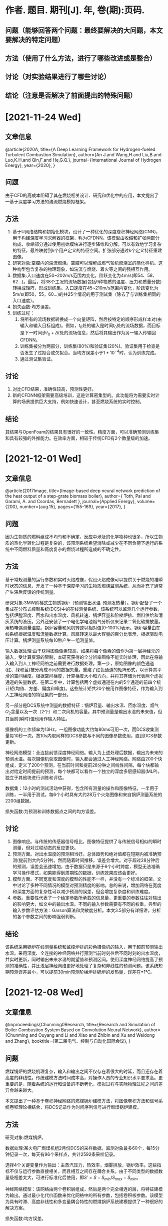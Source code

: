 * 作者. 题目. 期刊[J]. 年, 卷(期):页码.
** 问题（能够回答两个问题：最终要解决的大问题，本文要解决的特定问题）
** 方法（使用了什么方法，进行了哪些改进或是整合）
** 讨论（对实验结果进行了哪些讨论）
** 结论（注意是否解决了前面提出的特殊问题）
* [2021-11-24 Wed]
** 文章信息
@article{2020A,
  title={A Deep Learning Framework for Hydrogen-fueled Turbulent Combustion Simulation},
  author={An J.and Wang,H.and Liu,B.and Luo,K.H.and Qin,F.and He,G.Q.},
  journal={International Journal of Hydrogen Energy},
  year={2020},
}
** 问题
由于CFD的高成本阻碍了其在燃烧相关设计、研究和优化中的应用，本文提出了一基于深度学习方法的湍流燃烧模拟框架。
** 方法
1. 基于U网络结构和初始化模块，设计了一种优化的深度卷积神经网络(CNN)，用于构建深度学习求解器的框架，称为CFDNN。该模型由收缩和扩张两部分构成，收缩部分通过使用初始模块进行逐步降维和分解，可以有效地学习复杂的特征，最终映射到k个用户定义的特征空间。扩张部分通过k个定义特征重建图像。
2. 研究对象:空腔内的湍流燃烧。空腔可以理解成燃气轮机燃烧室的简化样机。这种构型包含复杂的物理现象，如湍流与燃烧、着火等之间的强相互作用。
3. 数据集:入口速度在50~202m/s范围内变化，阶跃变化为4m/s(即54、58、62…)。最后，将38个工况的流场数据(包括9种物质的温度、压力和质量分数)转换成矩阵，形成训练集。入口速度在45~210m/s范围内变化，阶跃变化为5m/s(即50，55，60…)的共25个情况的用于测试集（除去了与训练集相同的入口速度）。
4. 损失函数:均方误差。
5. 训练过程：
   1. 将所有的流场数据转换成一个向量矩阵，然后按特定的顺序形成样本对(由输入和输入目标组成)。例如，\(t_{0}\)处的输入是时间\(t_{0}\)处的流场数据，而目标是下一时间步\(t_{0}+\Delta t\)处的流场信息，然后将其输出作为另一输入传输回CFDNN。
   2. 训练集被分为两部分，训练集(80%)和验证集(20%)。验证集用于检查是否发生了过拟合或欠拟合。当均方误差小于\(1*10^{-4}\)时，认为训练完成。
   3. 通过测试集验证。
** 讨论
1. 对比CFD结果，准确性较高，预测性更好。
2. 新的CFDNN框架需要高级培训，这是计算密集型的。此功能将为需要实时计算的场景提供巨大支持，例如快速设计，甚至燃烧系统的实时控制。
** 结论
其结果与OpenFoam的结果具有很好的一致性。精度方面，可以准确预测训练集和具有较强的外推能力。在效率方面，相较于传统CFD有2个数量级的加速。
* [2021-12-01 Wed]
** 文章信息
@article{2017Image,
  title={Image-based deep neural network prediction of the heat output of a step-grate biomass boiler},
  author={ Toth, Pal  and  Garami, A.  and  Csordas, Bernadett },
  journal={Applied Energy},
  volume={200},
  number={aug.15},
  pages={155-169},
  year={2017},
}
** 问题
因为生物质的燃料组成不均匀和不确定，反应中涉及的化学物种也很多，所以生物质的热化学转化过程是复杂的，该预测系统希望消除或减少在不同负荷下运行的系统中不同燃料质量和高度复杂的燃烧过程所造成的不确定性。
** 方法
基于常规测量的运行参数和实时火焰成像，假设火焰成像可以提供关于燃烧的准瞬时状态的信息，开发了一种基于深度学习的生物质燃烧监测系统，从而补充了通常产生滞后反馈的传统测量。

研究对象:3MW阶梯式生物质锅炉（预测输出水温--预测发热量）。锅炉配备了一个集成在分布式控制系统(DCS)中的在线测量系统，该系统可以监测几个运行参数，包括炉膛温度、回水和出水温度、风机转速、锅炉容量和阶梯炉排、燃料供给和清灰系统的液压。另外还安装了一个电化学电池烟气分析仪来记录二氧化碳排放量。用热电偶测量温度。锅炉容量和风机转速以相对值(0-100%)表示。锅炉容量由在线系统根据温度和流量数据计算。风扇转速以最大容量的百分比表示，根据驱动电压计算。锅炉测量系统每10秒产生一组测量值。

输入数据处理:由于获得图像像素较高，如果将每个像素的值作为第一层神经元的输入，受计算资源的限制，本研究获得的全分辨率图像不能实时处理，因此在将输入输入到人工神经网络之前需要进行数据处理。第一步，原始图像的颜色通道(红、绿和蓝)被分离成不同的数据矢量。重建了红色通道的矩阵形式，以计算其平滑的空间梯度。根据空间梯度，计算梯度大小和方向，并将其存储为代表两个虚拟通道的矢量数据。在第二步中，计算包括两个虚拟通道在内的5个通道的前四个统计矩(均值、方差、偏度和峰度)。这些统计矩共20个被用作图像特征，作为输入到人工神经网络的特征集的一部分。

另一部分是DCS系统中测量的数据特征：锅炉容量、输出水温、回水温度、烟气\(O_{2}\)含量以及一次（2个）和二次风机的容量。其中预测量是输出水温的未来值，但其当前(瞬时)值也用作输入特征。

摄像机的工作频率为13Hz，一组图像功能大约每80ms可用一次，而DCS收集测量每10秒一次。故10s内取同样的DCS参数与不同的图像参数使用，直到DCS参数更新。

神经网络模型：全连接前馈深度神经网络。输入为上述处理后数据，输出为未来的预测水温。每次摄像机获取图像时，输入都会通过人工神经网络。网络由200个快组成，定义了200个预测，在当前时间和提前28分钟之间线性间隔，每个块都输出对给定时间提前的预测，每个块都可以看作一个独立的深度多层感知器(MLP)，独立于其他块进行训练和评估。

数据集：12小时的测试活动中获得，包含所有测量的操作和图像特征。一半用于训练，一半用于测试。每6个小时具有大约28万个火焰图像和来自锅炉测量系统的2200组数据。

损失函数:为预测和训练数据点之间的均方误差。
** 讨论
1. 图像响应。与传统的传感器信号相比，图像特征提供了与传统信号相似的瞬时测量，但对过程动态的反应更快。
2. 预测方面。对出水温度的预测相当好。总体趋势和绝对值都在短期内被准确预测(提前到大约5分钟)。然而随着时间推移，误差会增大。对于超过28分钟后的预测，误差会迅速增加，由于数据只是来源于6个小时跨度，模型无法准确学习操作模式，如果能得到周期性的数据，训练效果应该会更好。
3. 模型方面。不同宽度和深度的模型的性能不一样，并没有一个标准的框架。文中讨论了多种不同情况的模型对预测精度的影响。总的来说，增加网络在宽度和深度方面的复杂性可以减少预测的误差，但会增加复杂度和训练难度。
4. 参数。重要性代表了一个给定参数所承载的信息量，更重要的参数往往对输出的影响更大，如文中的输出水温。不同的输入参数需要有不同的权重，典型的输入参数评估方法：Garson算法和灵敏度分析。本文3.5部分有详细讲，分析的各个参数之间的影响强弱判断。

** 结论
该系统采用锅炉在线测量系统和监控炉排的彩色摄像机的输入，用于超前预测输出水温。采用深度、全连接的神经网络并行预测当前时刻往后不同时刻的出水温度，并实时更新，同时输出未来水温的期望值和预测区间。使用深度神经网络提高了预测的准确性，并比浅层神经网络更好地处理了复杂和非线性的预测问题。该系统短期预测误差最小，可以提前30min预测阶梯炉排锅炉的发热量，误差在±1℃。
* [2021-12-08 Wed]
** 文章信息
@inproceedings{Chunming0Research,
  title={Research and Simulation of Boiler Combustion System Based on Convolution Neural Network},
  author={Chunming and Ouyang and Li and Xiao and Zhibin and Xu and Weidong and Zhang},
  booktitle={第二届电气、控制与自动化国际会议},
}
** 问题
燃煤锅炉的燃烧机理复杂，输入和输出之间不仅存在着很大的时延，而且还存在着高度的非线性。传统建模方法时间成本高，对操作人员的专业知识水平要求高。更重要的是，随着系统的运行和设备的不断老化，模拟过程与实际物理过程之间的差异会越来越大。

本文提出了一种基于卷积神经网络的燃煤锅炉建模方法，将图像卷积方法和信号系统卷积理论相结合，将DCS记录作为时间序列信号进行燃煤锅炉建模。
** 方法
研究对象:燃煤锅炉。

数据处理:某火电厂燃煤机组2月份DCS的采样数据。监测对象最多60个，每15分钟记录一次，每天有96个采样点，共计2592条采样记录。

选择4个关键变量作为输出：主蒸汽压力，热效率，烟雾排放，锅炉效率。这些指标不仅与运行参数直接相关，而且相互之间存在耦合关系。由于不同类型的数据数量级相差太大，可进行标准化后使用，即\(S'=S-S_{min}/S_{max}-S_{min}\)。

神经网络模型：该网络由两个卷积层组成，然后是两个完全相连的层，将特征建模为输出。通过最小化代价函数来优化网络中的所有参数，包括卷积核参数。该模型为具有时滞、高度非线性和多变量耦合特性的燃煤锅炉系统建模提供了一种很好的解决方案。

损失函数:均方误差。
** 讨论
同传统神经网络模型1和模型2的仿真结果进行了详细的比较和分析。与采用简单全连接神经网络的模型1相比，模型2采用带时滞窗口的神经网络明显提高了输出预测效果。卷积映射的神经网络模型的预测误差比模型2的预测误差进一步减小，表明时间维卷积层可以将数据映射到更好的特征空间，有利于建立更精确的锅炉动态特性仿真。
** 结论
本文是一篇分析型的文章，比较了三种神经网络模型，卷积神经网络预测效果最佳。卷积神经网络可以将数据映射到更好的特征空间，有利于建立更精确的锅炉动态特性仿真。




